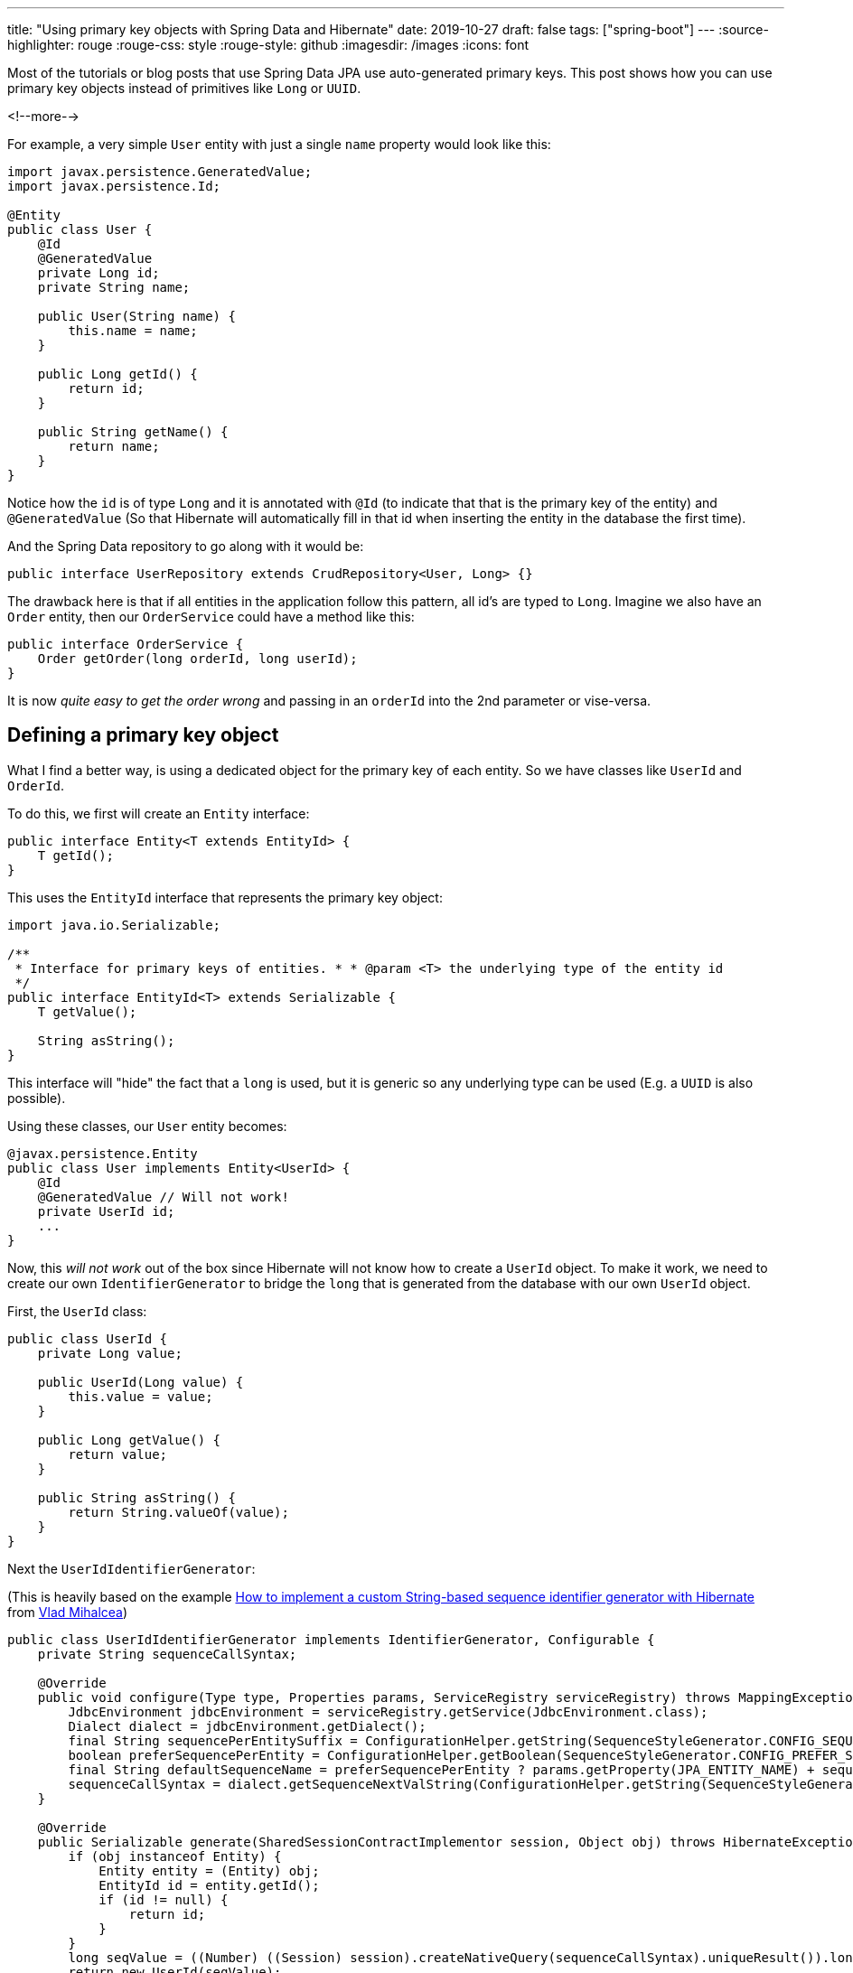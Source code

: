 ---
title: "Using primary key objects with Spring Data and Hibernate"
date: 2019-10-27
draft: false
tags: ["spring-boot"]
---
:source-highlighter: rouge
:rouge-css: style
:rouge-style: github
:imagesdir: /images
:icons: font

Most of the tutorials or blog posts that use Spring Data JPA use auto-generated primary keys.
This post shows how you can use primary key objects instead of primitives like `Long` or `UUID`.

<!--more-->

For example, a very simple `User` entity with just a single `name` property would look like this:

[source,java]
----
import javax.persistence.GeneratedValue;
import javax.persistence.Id;

@Entity
public class User {
    @Id
    @GeneratedValue
    private Long id;
    private String name;

    public User(String name) {
        this.name = name;
    }

    public Long getId() {
        return id;
    }

    public String getName() {
        return name;
    }
}
----

Notice how the `id` is of type `Long` and it is annotated with `@Id` (to indicate that that is the primary key of the entity) and `@GeneratedValue` (So that Hibernate will automatically fill in that id when inserting the entity in the database the first time).

And the Spring Data repository to go along with it would be:

[source,java]
----
public interface UserRepository extends CrudRepository<User, Long> {}
----

The drawback here is that if all entities in the application follow this pattern, all id's are typed to `Long`. Imagine we also have an `Order` entity, then our `OrderService` could have a method like this:

[source,java]
----
public interface OrderService {
    Order getOrder(long orderId, long userId);
}
----

It is now _quite easy to get the order wrong_ and passing in an `orderId` into the 2nd parameter or vise-versa.

== Defining a primary key object

What I find a better way, is using a dedicated object for the primary key of each entity. So we have classes like `UserId` and `OrderId`.

To do this, we first will create an `Entity` interface:

[source,java]
----
public interface Entity<T extends EntityId> {
    T getId();
}
----

This uses the `EntityId` interface that represents the primary key object:

[source,java]
----
import java.io.Serializable;

/**
 * Interface for primary keys of entities. * * @param <T> the underlying type of the entity id
 */
public interface EntityId<T> extends Serializable {
    T getValue();

    String asString();
}
----

This interface will "hide" the fact that a `long` is used, but it is generic so any underlying type can be used (E.g. a `UUID` is also possible).

Using these classes, our `User` entity becomes:

[source,java]
----
@javax.persistence.Entity
public class User implements Entity<UserId> {
    @Id
    @GeneratedValue // Will not work!
    private UserId id;
    ...
}
----

Now, this _will not work_ out of the box since Hibernate will not know how to create a `UserId` object. To make it work, we need to create our own `IdentifierGenerator` to bridge the `long` that is generated from the database with our own `UserId` object.

First, the `UserId` class:

[source,java]
----
public class UserId {
    private Long value;

    public UserId(Long value) {
        this.value = value;
    }

    public Long getValue() {
        return value;
    }

    public String asString() {
        return String.valueOf(value);
    }
}
----

Next the `UserIdIdentifierGenerator`:

(This is heavily based on the example https://vladmihalcea.com/how-to-implement-a-custom-string-based-sequence-identifier-generator-with-hibernate/[How to implement a custom String-based sequence identifier generator with Hibernate] from https://twitter.com/vlad_mihalcea[Vlad Mihalcea])

[source,java]
----
public class UserIdIdentifierGenerator implements IdentifierGenerator, Configurable {
    private String sequenceCallSyntax;

    @Override
    public void configure(Type type, Properties params, ServiceRegistry serviceRegistry) throws MappingException {
        JdbcEnvironment jdbcEnvironment = serviceRegistry.getService(JdbcEnvironment.class);
        Dialect dialect = jdbcEnvironment.getDialect();
        final String sequencePerEntitySuffix = ConfigurationHelper.getString(SequenceStyleGenerator.CONFIG_SEQUENCE_PER_ENTITY_SUFFIX, params, SequenceStyleGenerator.DEF_SEQUENCE_SUFFIX);
        boolean preferSequencePerEntity = ConfigurationHelper.getBoolean(SequenceStyleGenerator.CONFIG_PREFER_SEQUENCE_PER_ENTITY, params, false);
        final String defaultSequenceName = preferSequencePerEntity ? params.getProperty(JPA_ENTITY_NAME) + sequencePerEntitySuffix : SequenceStyleGenerator.DEF_SEQUENCE_NAME;
        sequenceCallSyntax = dialect.getSequenceNextValString(ConfigurationHelper.getString(SequenceStyleGenerator.SEQUENCE_PARAM, params, defaultSequenceName));
    }

    @Override
    public Serializable generate(SharedSessionContractImplementor session, Object obj) throws HibernateException {
        if (obj instanceof Entity) {
            Entity entity = (Entity) obj;
            EntityId id = entity.getId();
            if (id != null) {
                return id;
            }
        }
        long seqValue = ((Number) ((Session) session).createNativeQuery(sequenceCallSyntax).uniqueResult()).longValue();
        return new UserId(seqValue);
    }
}
----

The most important part is the `generate` method. It will get a new unique long from the database, which we then use to create the `UserId` object. Hibernate will set this object on our `User` object.

We can now use the `UserIdIdentifierGenerator` in our `User` entity:

[source,java]
----
@javax.persistence.Entity
public class User implements Entity<UserId> {
    @EmbeddedId
    @GenericGenerator(name = "assigned-sequence", strategy = "com.wimdeblauwe.examples.primarykeyobject.user.UserIdIdentifierGenerator")
    @GeneratedValue(generator = "assigned-sequence", strategy = GenerationType.SEQUENCE)
    private UserId id;
----

Note that we need to use `@EmbeddedId` instead of `@Id`.

Finally, adjust `UserRepository` to indicate that the `UserId` type is now used:

[source,java]
----
public interface UserRepository extends CrudRepository<User, UserId> {}
----

This can be validated with this `@DataJpaTest` test:

[source,java]
----
@DataJpaTest
class UserRepositoryTest {
    @Autowired
    private UserRepository repository;

    @Test
    @Sql(statements = "CREATE SEQUENCE HIBERNATE_SEQUENCE")
    public void testSaveUser() {
        User user = repository.save(new User("Wim"));
        assertThat(user).isNotNull();
        assertThat(user.getId()).isNotNull().isInstanceOf(UserId.class);
        assertThat(user.getId().getValue()).isPositive();
    }
}
----

The sequence table is here created in the unit test itself. In an actual application, you should use https://flywaydb.org/[Flyway] (or https://www.liquibase.org/[Liquibase]) to do proper database initialization and migrations.

Our service interface now becomes:

[source,java]
----
public interface OrderService {
    Order getOrder(OrderId orderId, UserId userId);
}
----

So now there is no way to accidentally pass a `UserId` in an `OrderId` parameter!

== Tweak the used column name

If we check the generated SQL (Using `spring.jpa.show-sql=true` in our Spring Boot application), we see that this DDL is generated:

[source,sql]
----
create table user
(
    value bigint not null,
    name  varchar(255),
    primary key (value)
)
----

It is not so nice that the primary key column is called `value`, it would be nicer to have it as `id` in the database. There are 2 ways to do this.

=== AttributeOverride

We can influence use column in the entity by using the `@AttributeOverride` annotation:

[source,java]
----
@EmbeddedId @AttributeOverride(name = "value", column = @Column(name = "id"))
@GenericGenerator(name = "assigned-sequence", strategy = "com.wimdeblauwe.examples.primarykeyobject.user.UserIdIdentifierGenerator")
@GeneratedValue(generator = "assigned-sequence", strategy = GenerationType.SEQUENCE)
private UserId id;
----

Here we state that the `value` property of the embedded id should be mapped to a column with the `id` name.

=== Override column in entity id class

The other option is to override the column name in the entity id class itself:

[source,java]
----
public class UserId {
    @Column(name = "id")
    private final Long value;

    ...
}
----

I have chosen for the remainder to use this 2nd option as it needs less annotations on the `id` field of the entity. In both cases, the following SQL is now generated:

[source,sql]
----
create table user
(
    id   bigint not null,
    name varchar(255),
    primary key (id)
)
----

== Avoid code duplication

To avoid too much code duplication for each `EntityId` class, we will create some helper classes. We will start with `AbstractLongEntityId`:

[source,java]
----
@MappedSuperclass
public abstract class AbstractLongEntityId implements EntityId<Long> {
    @Column(name = "id")
    private final Long value;

    public AbstractLongEntityId(Long value) {
        this.value = value;
    }

    @Override
    public Long getValue() {
        return value;
    }

    @Override
    public String asString() {
        return String.valueOf(value);
    }
}
----

This class should be used as a superclass for each `EntityId` object. With this, our `UserId` class simplifies to:

[source,java]
----
public class UserId extends AbstractLongEntityId {
    public UserId(Long value) {
        super(value);
    }
}
----

And `OrderId` would be:

[source,java]
----
public class OrderId extends AbstractLongEntityId {
    public OrderId(Long value) {
        super(value);
    }
}
----

As we need a `IdentifierGenerator` for each id class, we will create this abstract class to make that as easy as possible. This one is called `AbstractLongEntityIdIdentifierGenerator` and has 1 abstract method that subclasses should use to create the id object when given a generated `long` value.

[source,java]
----
protected abstract T createEntityId(long seqValue);
----

Using that class, we can simplify our `UserIdIdentifierGenerator` to:

[source,java]
----
public class UserIdIdentifierGenerator extends AbstractLongEntityIdIdentifierGenerator<UserId> {
    @Override
    protected UserId createEntityId(long seqValue) {
        return new UserId(seqValue);
    }
}
----

The user entity itself remains the same:

[source,java]
----
@javax.persistence.Entity
public class User implements Entity<UserId> {
    @EmbeddedId
    @GenericGenerator(name = "assigned-sequence", strategy = "com.wimdeblauwe.examples.primarykeyobject.user.UserIdIdentifierGenerator")
    @GeneratedValue(generator = "assigned-sequence", strategy = GenerationType.SEQUENCE)
    private UserId id;

    ...
}
----

== Sequence numbers per entity

While everything currently works, when we looks at the generated id's they increase across all entities. So if we first store a `User`, next an `Order` and again a `User`, we will have the following primary key values assigned:

* User -> `1`
* Order -> `2`
* User -> `3`

You might not care about this and this is perfectly fine. However, if you do want to have numbers increasing separately for each entity, it is also possible.

To configure that, add the following parameter:

[source,java]
----
@javax.persistence.Entity
public class User implements Entity<UserId> {
    @EmbeddedId
    @GenericGenerator(name = "assigned-sequence", strategy = "com.wimdeblauwe.examples.primarykeyobject.user.UserIdIdentifierGenerator", parameters = {@Parameter(name = SequenceStyleGenerator.CONFIG_PREFER_SEQUENCE_PER_ENTITY, value = "true")})
    @GeneratedValue(generator = "assigned-sequence", strategy = GenerationType.SEQUENCE)
    private UserId id;
----

By setting the `SequenceStyleGenerator.CONFIG_PREFER_SEQUENCE_PER_ENTITY` parameter to `true`, Hibernate will use a separate sequence for the `User` entity. It is called `USER_SEQ` by default, but you can also override the suffix if desired:

[source,java]
----
@javax.persistence.Entity
public class User implements Entity<UserId> {
    @EmbeddedId
    @GenericGenerator(name = "assigned-sequence", strategy = "com.wimdeblauwe.examples.primarykeyobject.user.UserIdIdentifierGenerator", parameters = {@Parameter(name = SequenceStyleGenerator.CONFIG_PREFER_SEQUENCE_PER_ENTITY, value = "true"), @Parameter(name = SequenceStyleGenerator.CONFIG_SEQUENCE_PER_ENTITY_SUFFIX, value = "_SEQUENCE")})
    @GeneratedValue(generator = "assigned-sequence", strategy = GenerationType.SEQUENCE)
    private UserId id;
----

When creating your tables, you now need to create a sequence per entity of course:

[source,sql]
----
CREATE SEQUENCE IF NOT EXISTS USER_SEQUENCE;
CREATE SEQUENCE IF NOT EXISTS ORDER_SEQUENCE;
----

This results in each entity having his own separate numbering.

== Conclusion

We see that with little work we can have type-safe id classes that will make our whole code base more expressive.

The full source code can be found on https://github.com/wimdeblauwe/blog-example-code/tree/master/primary-key-object[GitHub].
